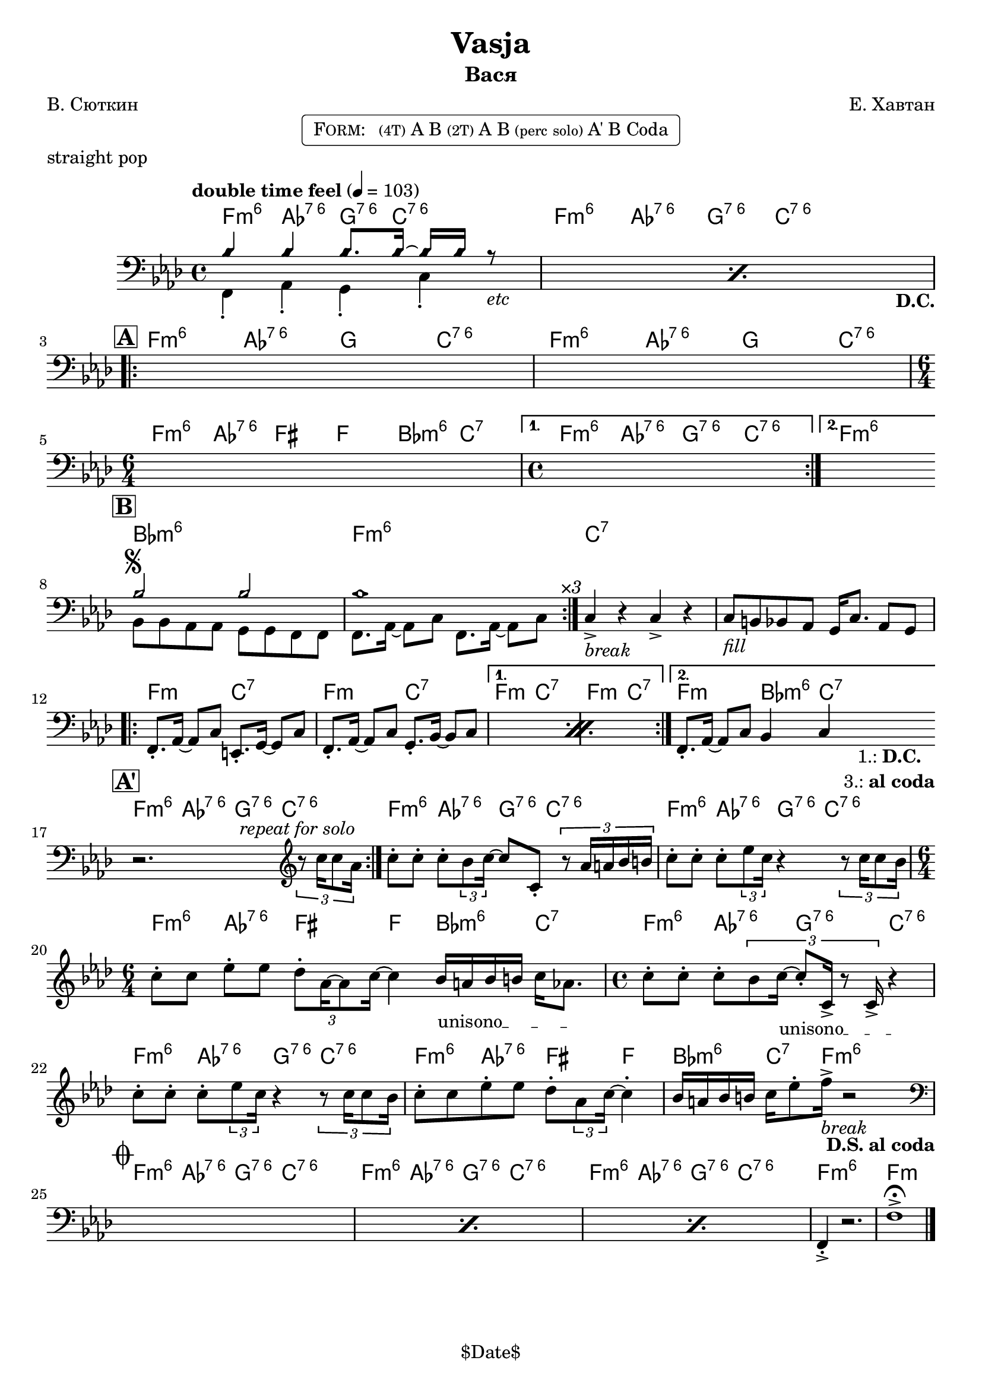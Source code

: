 \version "2.13.46"

%
% $File$
% $Date$
% $Revision$
% $Author$
%

\header {
  title = "Vasja"
  subtitle = "Вася"
  subsubtitle = ""

  composer = "Е. Хавтан"
  poet = "В. Сюткин"
  enteredby = "Max Deineko"

  %meter = "103 bpm"
  piece = "straight pop"
  version = "$Revision$"

  copyright = "" % "Transcribed and/or arranged by MaX"
  tagline = "$Date$" % ""
}


harm = \chordmode {
  \set Score.skipBars = ##t
  \set Score.markFormatter = #format-mark-box-letters

  \time 4/4

  \repeat unfold 2 { f4:m6 as:6.7^5 g8.:6.7^5 c16:6.7^5 s4 | }

  \repeat unfold 2 { f4:m6 as:6.7^5 g c:6.7^5 | }
  \time 6/4 f:m6 as:6.7^5 fis f bes:m6 c:7 |
  \time 4/4 f4:m6 as:6.7^5 g:6.7^5 c:6.7^5 | f1:m6

  bes1:m6 f:m6 | c:7 | s |

  \repeat volta 2 { f2:m c:7 | f2:m c:7 | }
  \alternative { { f2:m c:7 | f2:m c:7 | } { f2:m bes4:m6 c:7 | }
  }

  \repeat unfold 3 { f4:m6 as:6.7^5 g8.:6.7^5 c16:6.7^5 s4 | }
  \time 6/4 f4:m6 as:6.7^5 fis f bes:m6 c:7 |
  \time 4/4 \repeat unfold 2 { f4:m6 as:6.7^5 g:6.7^5 c:6.7^5 | }
  f4:m6 as:6.7^5 fis f | bes:m6 c8.:7 f16:m6 s2 |

  \repeat unfold 3 { f4:m6 as:6.7^5 g8.:6.7^5 c16:6.7^5 s4 | }
  f1:m6 | f:m |
}

bass = \relative c' {
  \set Score.skipBars = ##t
  \set Score.markFormatter = #format-mark-box-letters

  \override Staff.TimeSignature #'style = #'()
  \key f \minor
  \time 4/4
  \clef bass

  \tempo "double time feel" 4 = 103

  \repeat percent 2 {
    <<
      \override NoteHead #'style = #'diamond
      { bes4 bes bes8. bes16 ~ bes bes r8 _\markup{\italic{etc}} | |}
      \\
      \override NoteHead #'style = #'default
      { f,4-. as-. g-.  c-.  _\markup { \hspace #58.0 \bold D.C. } | }
    >>
  }

  \break
  \mark \markup {\box \bold "A"}
  \repeat volta 2 { s1 s1 | \time 6/4 s1 s2 | \time 4/4 }
  \alternative { { s1 | }{ s1 | } }
  \bar "||:"

  \break
  \mark \markup {\box \bold "B"}
  \repeat volta 3 {
    <<
      \override NoteHead #'style = #'diamond
      { bes'2 ^\markup { \bold \musicglyph #"scripts.segno" } bes | bes1 | }
      \\
      \override NoteHead #'style = #'default
      { bes,8 bes as as g g f f | f8. as16 ~ as8 c f,8. as16 ~ as8 c^\markup{ \hspace #3.0 \italic ×3 } | }
    >>
  }
  c4->_\markup{ \italic break } r c-> r |
  c8_\markup{ \italic fill } b bes as g16 c8. as8 g |

  \break
  \repeat percent 2 {
    f8.-. as16 ~ as8 c e,8.-. g16 ~ g8 c |
    f,8.-. as16 ~ as8 c g8.-. bes16 ~ bes8 c |
  }
  f,8.-. as16 ~ as8 c bes4 c
  _\markup { \hspace #3.0 \center-column { \line{ 1.: \bold D.C. } \line{ 3.: \bold { al coda } } } }
  |
  \bar "||:"

  \break
  \mark \markup {\box \bold "A'"}
  \repeat volta 2 {
    r2.^\markup \italic {\hspace #13.0 repeat for solo}
    \clef treble
    \times 2/3 { r8 c''16 c8 as16 } |
  }
  c8-. c-. c-. \times 2/3 {bes8 c16 ~ }
  c8 c,-. \times 2/3 {r8 as'16 a bes b } |
  c8-. c-. c-. \times 2/3 {es8 c16 } r4
  \times 2/3 {r8 c16 c8 bes16 } |
  \time 6/4
  c8-. c es-. es \times 2/3 {des8-. as16 ~ as8 c16] ~ } c4
  \override TextSpanner #'(bound-details left text) = \markup { \upright "unisono" }
  \textSpannerDown
  bes16_\startTextSpan a bes b c as8. \stopTextSpan |
  \time 4/4
  c8-. c-. c-. \times 2/3 {bes8 c16_\startTextSpan ~ c8-. c,16-> r8 c16-> } r4_\stopTextSpan  |
  c'8-. c-. c-. \times 2/3 {es8 c16 } r4
  \times 2/3 {r8 c16 c8 bes16 } |
  c8-. c es-. es des-. \times 2/3 { as8 c16] ~ } c4-. |
  bes16 a bes b c es8-. f16->_\markup{\italic{break}} r2
  _\markup{ \hspace #-2.0 \bold { D.S. al coda } }
  |

  \break
  \mark \markup { \musicglyph #"scripts.coda" }
  \clef bass
  \repeat percent 3 { s1 }
  f,,,4-.-> r2. | f'1-> \fermata |

  \bar "|."
}

\markup {
    \fill-line { % This centers the words, which looks nicer
    \hspace #1.0 % gives the fill-line something to work with
    \rounded-box \pad-markup #0.3 {
      \column {
        \line{
          \hspace #0.5
          \smallCaps Form:
          \hspace #1
          \tiny (4T) A B  %\bold \large |
          \tiny (2T) A B %\bold \large |
          \tiny { (perc solo) } %\bold \large |
          A' B Coda
          \hspace #0.5
        }
      }
    }
    \hspace #1.0 % gives the fill-line something to work with
  }
}

\score {
  \transpose c c {
    <<
      \new ChordNames \with { voltaOnThisStaff = ##f }{ \harm }
      \new Staff \with { voltaOnThisStaff = ##t }{ \bass }
    >>
  }
}

\layout {
  ragged-last = ##f
}

